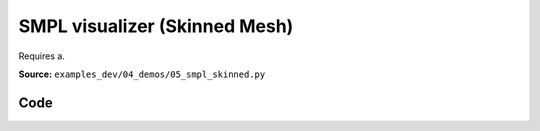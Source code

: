 SMPL visualizer (Skinned Mesh)
==============================

Requires a.

**Source:** ``examples_dev/04_demos/05_smpl_skinned.py``

.. figure:: ../_static/examples/04_demos_05_smpl_skinned.png
   :width: 100%
   :alt: SMPL visualizer (Skinned Mesh)

Code
----

.. code-block:: python
   :linenos:

   # mypy: disable-error-code="assignment"
   #
   # Asymmetric properties are supported in Pyright, but not yet in mypy.
   # - https://github.com/python/mypy/issues/3004
   # - https://github.com/python/mypy/pull/11643
   """SMPL visualizer (Skinned Mesh)
   
   Requires a .npz model file.
   
   See here for download instructions:
       https://github.com/vchoutas/smplx?tab=readme-ov-file#downloading-the-model
   """
   
   from __future__ import annotations
   
   import time
   from dataclasses import dataclass
   from pathlib import Path
   from typing import List, Tuple
   
   import numpy as np
   import tyro
   
   import viser
   import viser.transforms as tf
   
   
   @dataclass(frozen=True)
   class SmplFkOutputs:
       T_world_joint: np.ndarray  # (num_joints, 4, 4)
       T_parent_joint: np.ndarray  # (num_joints, 4, 4)
   
   
   class SmplHelper:
       """Helper for models in the SMPL family, implemented in numpy. Does not include blend skinning."""
   
       def __init__(self, model_path: Path) -> None:
           assert model_path.suffix.lower() == ".npz", "Model should be an .npz file!"
           body_dict = dict(**np.load(model_path, allow_pickle=True))
   
           self.J_regressor = body_dict["J_regressor"]
           self.weights = body_dict["weights"]
           self.v_template = body_dict["v_template"]
           self.posedirs = body_dict["posedirs"]
           self.shapedirs = body_dict["shapedirs"]
           self.faces = body_dict["f"]
   
           self.num_joints: int = self.weights.shape[-1]
           self.num_betas: int = self.shapedirs.shape[-1]
           self.parent_idx: np.ndarray = body_dict["kintree_table"][0]
   
       def get_tpose(self, betas: np.ndarray) -> tuple[np.ndarray, np.ndarray]:
           # Get shaped vertices + joint positions, when all local poses are identity.
           v_tpose = self.v_template + np.einsum("vxb,b->vx", self.shapedirs, betas)
           j_tpose = np.einsum("jv,vx->jx", self.J_regressor, v_tpose)
           return v_tpose, j_tpose
   
       def get_outputs(
           self, betas: np.ndarray, joint_rotmats: np.ndarray
       ) -> SmplFkOutputs:
           # Get shaped vertices + joint positions, when all local poses are identity.
           v_tpose = self.v_template + np.einsum("vxb,b->vx", self.shapedirs, betas)
           j_tpose = np.einsum("jv,vx->jx", self.J_regressor, v_tpose)
   
           # Local SE(3) transforms.
           T_parent_joint = np.zeros((self.num_joints, 4, 4)) + np.eye(4)
           T_parent_joint[:, :3, :3] = joint_rotmats
           T_parent_joint[0, :3, 3] = j_tpose[0]
           T_parent_joint[1:, :3, 3] = j_tpose[1:] - j_tpose[self.parent_idx[1:]]
   
           # Forward kinematics.
           T_world_joint = T_parent_joint.copy()
           for i in range(1, self.num_joints):
               T_world_joint[i] = T_world_joint[self.parent_idx[i]] @ T_parent_joint[i]
   
           return SmplFkOutputs(T_world_joint, T_parent_joint)
   
   
   def main(model_path: Path) -> None:
       server = viser.ViserServer()
       server.scene.set_up_direction("+y")
   
       # Main loop. We'll read pose/shape from the GUI elements, compute the mesh,
       # and then send the updated mesh in a loop.
       model = SmplHelper(model_path)
       gui_elements = make_gui_elements(
           server,
           num_betas=model.num_betas,
           num_joints=model.num_joints,
           parent_idx=model.parent_idx,
       )
       v_tpose, j_tpose = model.get_tpose(np.zeros((model.num_betas,)))
       mesh_handle = server.scene.add_mesh_skinned(
           "/human",
           v_tpose,
           model.faces,
           bone_wxyzs=tf.SO3.identity(batch_axes=(model.num_joints,)).wxyz,
           bone_positions=j_tpose,
           skin_weights=model.weights,
           wireframe=gui_elements.gui_wireframe.value,
           color=gui_elements.gui_rgb.value,
       )
       server.scene.add_grid("/grid", position=(0.0, -1.3, 0.0), plane="xz")
   
       while True:
           # Do nothing if no change.
           time.sleep(0.02)
           if not gui_elements.changed:
               continue
   
           # Shapes changed: update vertices / joint positions.
           if gui_elements.betas_changed:
               v_tpose, j_tpose = model.get_tpose(
                   np.array([gui_beta.value for gui_beta in gui_elements.gui_betas])
               )
               mesh_handle.vertices = v_tpose
               mesh_handle.bone_positions = j_tpose
   
           gui_elements.changed = False
           gui_elements.betas_changed = False
   
           # Render as wireframe?
           mesh_handle.wireframe = gui_elements.gui_wireframe.value
   
           # Compute SMPL outputs.
           smpl_outputs = model.get_outputs(
               betas=np.array([x.value for x in gui_elements.gui_betas]),
               joint_rotmats=np.stack(
                   [
                       tf.SO3.exp(np.array(x.value)).as_matrix()
                       for x in gui_elements.gui_joints
                   ],
                   axis=0,
               ),
           )
   
           # Match transform control gizmos to joint positions.
           for i, control in enumerate(gui_elements.transform_controls):
               control.position = smpl_outputs.T_parent_joint[i, :3, 3]
               mesh_handle.bones[i].wxyz = tf.SO3.from_matrix(
                   smpl_outputs.T_world_joint[i, :3, :3]
               ).wxyz
               mesh_handle.bones[i].position = smpl_outputs.T_world_joint[i, :3, 3]
   
   
   @dataclass
   class GuiElements:
       """Structure containing handles for reading from GUI elements."""
   
       gui_rgb: viser.GuiInputHandle[Tuple[int, int, int]]
       gui_wireframe: viser.GuiInputHandle[bool]
       gui_betas: List[viser.GuiInputHandle[float]]
       gui_joints: List[viser.GuiInputHandle[Tuple[float, float, float]]]
       transform_controls: List[viser.TransformControlsHandle]
   
       changed: bool
       """This flag will be flipped to True whenever any input is changed."""
   
       betas_changed: bool
       """This flag will be flipped to True whenever the shape changes."""
   
   
   def make_gui_elements(
       server: viser.ViserServer,
       num_betas: int,
       num_joints: int,
       parent_idx: np.ndarray,
   ) -> GuiElements:
       """Make GUI elements for interacting with the model."""
   
       tab_group = server.gui.add_tab_group()
   
       def set_changed(_) -> None:
           out.changed = True  # out is defined later!
   
       def set_betas_changed(_) -> None:
           out.betas_changed = True
           out.changed = True
   
       # GUI elements: mesh settings + visibility.
       with tab_group.add_tab("View", viser.Icon.VIEWFINDER):
           gui_rgb = server.gui.add_rgb("Color", initial_value=(90, 200, 255))
           gui_wireframe = server.gui.add_checkbox("Wireframe", initial_value=False)
           gui_show_controls = server.gui.add_checkbox("Handles", initial_value=True)
           gui_control_size = server.gui.add_slider(
               "Handle size", min=0.0, max=10.0, step=0.01, initial_value=1.0
           )
   
           gui_rgb.on_update(set_changed)
           gui_wireframe.on_update(set_changed)
   
           @gui_show_controls.on_update
           def _(_):
               for control in transform_controls:
                   control.visible = gui_show_controls.value
   
           @gui_control_size.on_update
           def _(_):
               for control in transform_controls:
                   prefixed_joint_name = control.name
                   control.scale = (
                       0.2
                       * (0.75 ** prefixed_joint_name.count("/"))
                       * gui_control_size.value
                   )
   
       # GUI elements: shape parameters.
       with tab_group.add_tab("Shape", viser.Icon.BOX):
           gui_reset_shape = server.gui.add_button("Reset Shape")
           gui_random_shape = server.gui.add_button("Random Shape")
   
           @gui_reset_shape.on_click
           def _(_):
               for beta in gui_betas:
                   beta.value = 0.0
   
           @gui_random_shape.on_click
           def _(_):
               for beta in gui_betas:
                   beta.value = np.random.normal(loc=0.0, scale=1.0)
   
           gui_betas = []
           for i in range(num_betas):
               beta = server.gui.add_slider(
                   f"beta{i}", min=-5.0, max=5.0, step=0.01, initial_value=0.0
               )
               gui_betas.append(beta)
               beta.on_update(set_betas_changed)
   
       # GUI elements: joint angles.
       with tab_group.add_tab("Joints", viser.Icon.ANGLE):
           gui_reset_joints = server.gui.add_button("Reset Joints")
           gui_random_joints = server.gui.add_button("Random Joints")
   
           @gui_reset_joints.on_click
           def _(_):
               for joint in gui_joints:
                   joint.value = (0.0, 0.0, 0.0)
   
           @gui_random_joints.on_click
           def _(_):
               rng = np.random.default_rng()
               for joint in gui_joints:
                   joint.value = tf.SO3.sample_uniform(rng).log()
   
           gui_joints: List[viser.GuiInputHandle[Tuple[float, float, float]]] = []
           for i in range(num_joints):
               gui_joint = server.gui.add_vector3(
                   label=f"Joint {i}",
                   initial_value=(0.0, 0.0, 0.0),
                   step=0.05,
               )
               gui_joints.append(gui_joint)
   
               def set_callback_in_closure(i: int) -> None:
                   @gui_joint.on_update
                   def _(_):
                       transform_controls[i].wxyz = tf.SO3.exp(
                           np.array(gui_joints[i].value)
                       ).wxyz
                       out.changed = True
   
               set_callback_in_closure(i)
   
       # Transform control gizmos on joints.
       transform_controls: List[viser.TransformControlsHandle] = []
       prefixed_joint_names = []  # Joint names, but prefixed with parents.
       for i in range(num_joints):
           prefixed_joint_name = f"joint_{i}"
           if i > 0:
               prefixed_joint_name = (
                   prefixed_joint_names[parent_idx[i]] + "/" + prefixed_joint_name
               )
           prefixed_joint_names.append(prefixed_joint_name)
           controls = server.scene.add_transform_controls(
               f"/smpl/{prefixed_joint_name}",
               depth_test=False,
               scale=0.2 * (0.75 ** prefixed_joint_name.count("/")),
               disable_axes=True,
               disable_sliders=True,
               visible=gui_show_controls.value,
           )
           transform_controls.append(controls)
   
           def set_callback_in_closure(i: int) -> None:
               @controls.on_update
               def _(_) -> None:
                   axisangle = tf.SO3(transform_controls[i].wxyz).log()
                   gui_joints[i].value = (axisangle[0], axisangle[1], axisangle[2])
   
           set_callback_in_closure(i)
   
       out = GuiElements(
           gui_rgb,
           gui_wireframe,
           gui_betas,
           gui_joints,
           transform_controls=transform_controls,
           changed=True,
           betas_changed=False,
       )
       return out
   
   
   if __name__ == "__main__":
       tyro.cli(main, description=__doc__)
   
